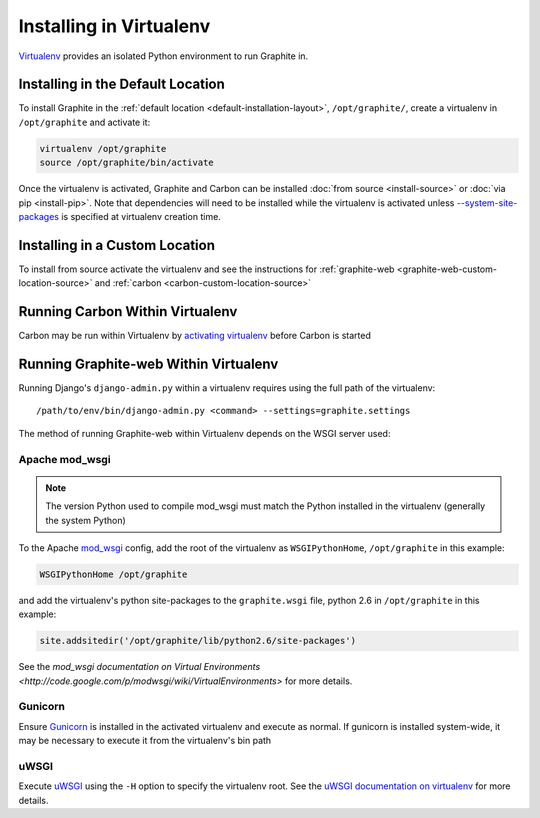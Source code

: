 Installing in Virtualenv
========================
`Virtualenv`_ provides an isolated Python environment to run Graphite in.

Installing in the Default Location
----------------------------------
To install Graphite in the :ref:`default location <default-installation-layout>`, ``/opt/graphite/``,
create a virtualenv in ``/opt/graphite`` and activate it:

.. code-block:: none

  virtualenv /opt/graphite
  source /opt/graphite/bin/activate

Once the virtualenv is activated, Graphite and Carbon can be installed
:doc:`from source <install-source>` or :doc:`via pip <install-pip>`. Note that dependencies will
need to be installed while the virtualenv is activated unless
`--system-site-packages <http://www.virtualenv.org/en/latest/index.html#the-system-site-packages-option>`_
is specified at virtualenv creation time.

Installing in a Custom Location
-------------------------------
To install from source activate the virtualenv and see the instructions for :ref:`graphite-web <graphite-web-custom-location-source>` and :ref:`carbon <carbon-custom-location-source>`

Running Carbon Within Virtualenv
--------------------------------
Carbon may be run within Virtualenv by `activating virtualenv`_ before Carbon is started

Running Graphite-web Within Virtualenv
--------------------------------------
Running Django's ``django-admin.py`` within a virtualenv requires using the
full path of the virtualenv::

    /path/to/env/bin/django-admin.py <command> --settings=graphite.settings

The method of running Graphite-web within Virtualenv depends on the WSGI server used:

Apache mod_wsgi
^^^^^^^^^^^^^^^
.. note::

  The version Python used to compile mod_wsgi must match the Python installed in the virtualenv (generally the system Python)

To the Apache `mod_wsgi`_ config, add the root of the virtualenv as ``WSGIPythonHome``, ``/opt/graphite``
in this example:

.. code-block:: none

   WSGIPythonHome /opt/graphite

and add the virtualenv's python site-packages to the ``graphite.wsgi`` file, python 2.6 in ``/opt/graphite``
in this example:

.. code-block:: none

   site.addsitedir('/opt/graphite/lib/python2.6/site-packages')

See the `mod_wsgi documentation on Virtual Environments <http://code.google.com/p/modwsgi/wiki/VirtualEnvironments>` for more details.

Gunicorn
^^^^^^^^
Ensure `Gunicorn`_ is installed in the activated virtualenv and execute as normal. If gunicorn is
installed system-wide, it may be necessary to execute it from the virtualenv's bin path

uWSGI
^^^^^
Execute `uWSGI`_ using the ``-H`` option to specify the virtualenv root. See the `uWSGI documentation on virtualenv <http://projects.unbit.it/uwsgi/wiki/VirtualEnv>`_ for more details.


.. _activating virtualenv: http://www.virtualenv.org/en/latest/index.html#activate-script
.. _Gunicorn: http://gunicorn.org/
.. _mod_wsgi: http://code.google.com/p/modwsgi/
.. _uWSGI: http://projects.unbit.it/uwsgi
.. _Virtualenv: http://virtualenv.org/

